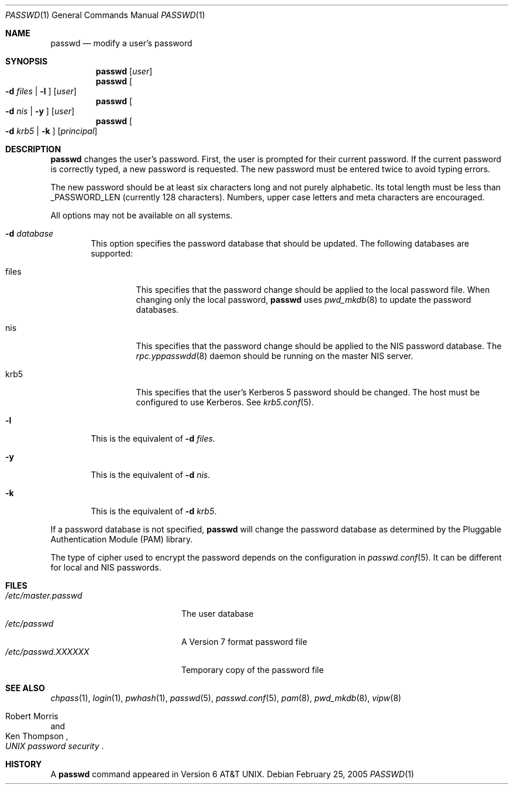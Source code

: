 .\"	$NetBSD: passwd.1,v 1.27 2005/02/28 15:19:59 wiz Exp $
.\"
.\" Copyright (c) 1990, 1993
.\"	The Regents of the University of California.  All rights reserved.
.\"
.\" Redistribution and use in source and binary forms, with or without
.\" modification, are permitted provided that the following conditions
.\" are met:
.\" 1. Redistributions of source code must retain the above copyright
.\"    notice, this list of conditions and the following disclaimer.
.\" 2. Redistributions in binary form must reproduce the above copyright
.\"    notice, this list of conditions and the following disclaimer in the
.\"    documentation and/or other materials provided with the distribution.
.\" 3. Neither the name of the University nor the names of its contributors
.\"    may be used to endorse or promote products derived from this software
.\"    without specific prior written permission.
.\"
.\" THIS SOFTWARE IS PROVIDED BY THE REGENTS AND CONTRIBUTORS ``AS IS'' AND
.\" ANY EXPRESS OR IMPLIED WARRANTIES, INCLUDING, BUT NOT LIMITED TO, THE
.\" IMPLIED WARRANTIES OF MERCHANTABILITY AND FITNESS FOR A PARTICULAR PURPOSE
.\" ARE DISCLAIMED.  IN NO EVENT SHALL THE REGENTS OR CONTRIBUTORS BE LIABLE
.\" FOR ANY DIRECT, INDIRECT, INCIDENTAL, SPECIAL, EXEMPLARY, OR CONSEQUENTIAL
.\" DAMAGES (INCLUDING, BUT NOT LIMITED TO, PROCUREMENT OF SUBSTITUTE GOODS
.\" OR SERVICES; LOSS OF USE, DATA, OR PROFITS; OR BUSINESS INTERRUPTION)
.\" HOWEVER CAUSED AND ON ANY THEORY OF LIABILITY, WHETHER IN CONTRACT, STRICT
.\" LIABILITY, OR TORT (INCLUDING NEGLIGENCE OR OTHERWISE) ARISING IN ANY WAY
.\" OUT OF THE USE OF THIS SOFTWARE, EVEN IF ADVISED OF THE POSSIBILITY OF
.\" SUCH DAMAGE.
.\"
.\"	from: @(#)passwd.1    8.1 (Berkeley) 6/6/93
.\"
.Dd February 25, 2005
.Dt PASSWD 1
.Os
.Sh NAME
.Nm passwd
.Nd modify a user's password
.Sh SYNOPSIS
.Nm
.Op Ar user
.Nm
.Oo Fl d Ar files | Fl l Oc
.Op Ar user
.Nm
.Oo Fl d Ar nis | Fl y Oc
.Op Ar user
.Nm
.Oo Fl d Ar krb5 | Fl k Oc
.Op Ar principal
.Sh DESCRIPTION
.Nm
changes the user's password.
First, the user is
prompted for their current password.
If the current password is correctly typed, a new password is
requested.
The new password must be entered twice to avoid typing errors.
.Pp
The new password should be at least six characters long and not
purely alphabetic.
Its total length must be less than
.Dv _PASSWORD_LEN
(currently 128 characters).
Numbers, upper case letters and meta characters
are encouraged.
.Pp
All options may not be available on all systems.
.Bl -tag -width flag
.It Fl d Ar database
This option specifies the password database that should be updated.  The
following databases are supported:
.Bl -tag -width files
.It files
This specifies that the password change should be applied to the local
password file.
When changing only the local password,
.Nm
uses
.Xr pwd_mkdb 8
to update the password databases.
.It nis
This specifies that the password change should be applied to the NIS
password database.
The
.Xr rpc.yppasswdd 8
daemon should be running on the master NIS server.
.It krb5
This specifies that the user's Kerberos 5 password should be changed.
The host must be configured to use Kerberos.
See
.Xr krb5.conf 5 .
.El
.It Fl l
This is the equivalent of
.Fl d Ar files .
.It Fl y
This is the equivalent of
.Fl d Ar nis .
.It Fl k
This is the equivalent of
.Fl d Ar krb5 .
.El
.Pp
If a password database is not specified,
.Nm
will change the password database as determined by the
Pluggable Authentication Module
.Pq PAM
library.
.Pp
The type of cipher used to encrypt the password depends on the configuration
in
.Xr passwd.conf 5 .
It can be different for local and NIS passwords.
.Sh FILES
.Bl -tag -width /etc/master.passwd -compact
.It Pa /etc/master.passwd
The user database
.It Pa /etc/passwd
A Version 7 format password file
.It Pa /etc/passwd.XXXXXX
Temporary copy of the password file
.El
.Sh SEE ALSO
.Xr chpass 1 ,
.Xr login 1 ,
.Xr pwhash 1 ,
.Xr passwd 5 ,
.Xr passwd.conf 5 ,
.Xr pam 8 ,
.Xr pwd_mkdb 8 ,
.Xr vipw 8
.Rs
.%A Robert Morris
.%A Ken Thompson
.%T "UNIX password security"
.Re
.Sh HISTORY
A
.Nm
command appeared in
.At v6 .
